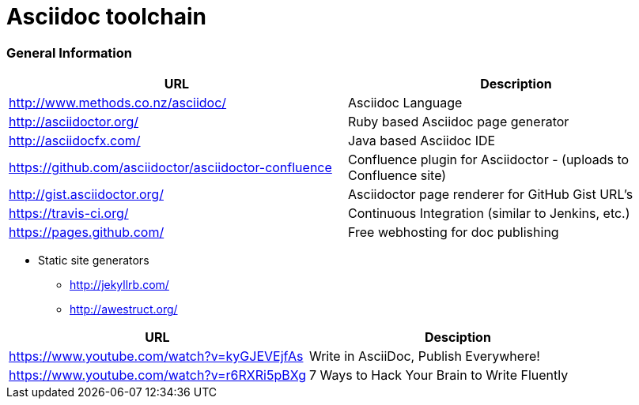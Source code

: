 = Asciidoc toolchain

=== General Information

|===
| URL | Description

| http://www.methods.co.nz/asciidoc/ | Asciidoc Language
| http://asciidoctor.org/ | Ruby based Asciidoc page generator
| http://asciidocfx.com/ | Java based Asciidoc IDE
| https://github.com/asciidoctor/asciidoctor-confluence | Confluence plugin for Asciidoctor - (uploads to Confluence site)
| http://gist.asciidoctor.org/ | Asciidoctor page renderer for GitHub Gist URL's
| https://travis-ci.org/ | Continuous Integration (similar to Jenkins, etc.)
| https://pages.github.com/ | Free webhosting for doc publishing
|===

* Static site generators
** http://jekyllrb.com/
** http://awestruct.org/

|===
| URL | Desciption

| https://www.youtube.com/watch?v=kyGJEVEjfAs | Write in AsciiDoc, Publish Everywhere!
| https://www.youtube.com/watch?v=r6RXRi5pBXg | 7 Ways to Hack Your Brain to Write Fluently
|===
